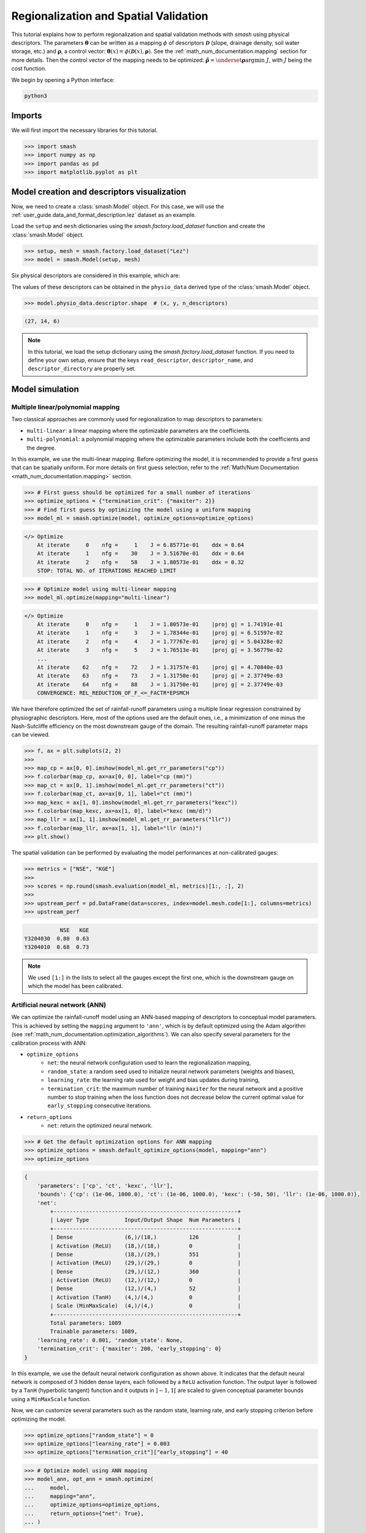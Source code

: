 .. _user_guide.classical_uses.regionalization_spatial_validation:

======================================
Regionalization and Spatial Validation
======================================

This tutorial explains how to perform regionalization and spatial validation methods with `smash` using physical descriptors.
The parameters :math:`\boldsymbol{\theta}` can be written as a mapping :math:`\phi` of descriptors :math:`\boldsymbol{\mathcal{D}}`
(slope, drainage density, soil water storage, etc.) and :math:`\boldsymbol{\rho}`, a control vector:
:math:`\boldsymbol{\theta}(x)=\phi\left(\boldsymbol{\mathcal{D}}(x),\boldsymbol{\rho}\right)`.
See the :ref:`math_num_documentation.mapping` section for more details.
Then the control vector of the mapping needs to be optimized: :math:`\boldsymbol{\hat{\rho}}=\underset{\mathrm{\boldsymbol{\rho}}}{\text{argmin}}\;J`,
with :math:`J` being the cost function.

We begin by opening a Python interface:

.. code-block:: none

    python3

Imports
-------

We will first import the necessary libraries for this tutorial.

.. code-block:: python

    >>> import smash
    >>> import numpy as np
    >>> import pandas as pd
    >>> import matplotlib.pyplot as plt

Model creation and descriptors visualization
--------------------------------------------

Now, we need to create a :class:`smash.Model` object.
For this case, we will use the :ref:`user_guide.data_and_format_description.lez` dataset as an example.

Load the ``setup`` and ``mesh`` dictionaries using the `smash.factory.load_dataset` function and create the :class:`smash.Model` object.

.. code-block:: python

    >>> setup, mesh = smash.factory.load_dataset("Lez")
    >>> model = smash.Model(setup, mesh)

Six physical descriptors are considered in this example, which are:

.. image:: ../../_static/physio_descriptors.png
    :align: center

.. TODO: Add descriptor explanation

The values of these descriptors can be obtained in the ``physio_data`` derived type of the :class:`smash.Model` object.

.. code-block:: python

    >>> model.physio_data.descriptor.shape  # (x, y, n_descriptors)

.. code-block:: output

    (27, 14, 6)

.. note::
    In this tutorial, we load the setup dictionary using the `smash.factory.load_dataset` function.
    If you need to define your own setup, ensure that the keys ``read_descriptor``, ``descriptor_name``, and ``descriptor_directory`` are properly set.

Model simulation
----------------

Multiple linear/polynomial mapping
**********************************

Two classical approaches are commonly used for regionalization to map descriptors to parameters:

- ``multi-linear``: a linear mapping where the optimizable parameters are the coefficients.

- ``multi-polynomial``: a polynomial mapping where the optimizable parameters include both the coefficients and the degree.

In this example, we use the multi-linear mapping. Before optimizing the model, it is recommended to provide a first guess that can be spatially uniform.
For more details on first guess selection, refer to the :ref:`Math/Num Documentation <math_num_documentation.mapping>` section.

.. code-block:: python

    >>> # First guess should be optimized for a small number of iterations
    >>> optimize_options = {"termination_crit": {"maxiter": 2}}
    >>> # Find first guess by optimizing the model using a uniform mapping
    >>> model_ml = smash.optimize(model, optimize_options=optimize_options)

.. code-block:: output

    </> Optimize
        At iterate     0    nfg =     1    J = 6.85771e-01    ddx = 0.64
        At iterate     1    nfg =    30    J = 3.51670e-01    ddx = 0.64
        At iterate     2    nfg =    58    J = 1.80573e-01    ddx = 0.32
        STOP: TOTAL NO. of ITERATIONS REACHED LIMIT

.. code-block:: python

    >>> # Optimize model using multi-linear mapping
    >>> model_ml.optimize(mapping="multi-linear")

.. code-block:: output

    </> Optimize
        At iterate     0    nfg =     1    J = 1.80573e-01    |proj g| = 1.74191e-01
        At iterate     1    nfg =     3    J = 1.78344e-01    |proj g| = 6.51597e-02
        At iterate     2    nfg =     4    J = 1.77767e-01    |proj g| = 5.04328e-02
        At iterate     3    nfg =     5    J = 1.76513e-01    |proj g| = 3.56779e-02
        ...
        At iterate    62    nfg =    72    J = 1.31757e-01    |proj g| = 4.70840e-03
        At iterate    63    nfg =    73    J = 1.31750e-01    |proj g| = 2.37749e-03
        At iterate    64    nfg =    88    J = 1.31750e-01    |proj g| = 2.37749e-03
        CONVERGENCE: REL_REDUCTION_OF_F_<=_FACTR*EPSMCH

We have therefore optimized the set of rainfall-runoff parameters using a multiple linear regression constrained by
physiographic descriptors. Here, most of the options used are the default ones, i.e., a minimization of one minus the Nash-Sutcliffe
efficiency on the most downstream gauge of the domain. The resulting rainfall-runoff parameter maps can be viewed.

.. code-block:: python

    >>> f, ax = plt.subplots(2, 2)
    >>> 
    >>> map_cp = ax[0, 0].imshow(model_ml.get_rr_parameters("cp"))
    >>> f.colorbar(map_cp, ax=ax[0, 0], label="cp (mm)")
    >>> map_ct = ax[0, 1].imshow(model_ml.get_rr_parameters("ct"))
    >>> f.colorbar(map_ct, ax=ax[0, 1], label="ct (mm)")
    >>> map_kexc = ax[1, 0].imshow(model_ml.get_rr_parameters("kexc"))
    >>> f.colorbar(map_kexc, ax=ax[1, 0], label="kexc (mm/d)")
    >>> map_llr = ax[1, 1].imshow(model_ml.get_rr_parameters("llr"))
    >>> f.colorbar(map_llr, ax=ax[1, 1], label="llr (min)")
    >>> plt.show()

.. image:: ../../_static/user_guide.classical_uses.regionalization_spatial_validation.ml_theta.png
    :align: center

The spatial validation can be performed by evaluating the model performances at non-calibrated gauges:

.. code-block:: python
    
    >>> metrics = ["NSE", "KGE"]
    >>>
    >>> scores = np.round(smash.evaluation(model_ml, metrics)[1:, :], 2)
    >>>
    >>> upstream_perf = pd.DataFrame(data=scores, index=model.mesh.code[1:], columns=metrics)
    >>> upstream_perf

.. code-block:: output

               NSE   KGE
    Y3204030  0.80  0.63
    Y3204010  0.68  0.73

.. note::
    We used ``[1:]`` in the lists to select all the gauges except the first one, which is the downstream gauge on which the model has been calibrated.

Artificial neural network (ANN)
*******************************

We can optimize the rainfall-runoff model using an ANN-based mapping of descriptors to conceptual model parameters.
This is achieved by setting the ``mapping`` argument to ``'ann'``, which is by default optimized using the Adam algorithm (see :ref:`math_num_documentation.optimization_algorithms`).
We can also specify several parameters for the calibration process with ANN:

- ``optimize_options``
    - ``net``: the neural network configuration used to learn the regionalization mapping,
    - ``random_state``: a random seed used to initialize neural network parameters (weights and biases),
    - ``learning_rate``: the learning rate used for weight and bias updates during training,
    - ``termination_crit``: the maximum number of training ``maxiter`` for the neural network and a positive number to stop training when the loss function does not decrease below the current optimal value for ``early_stopping`` consecutive iterations.

- ``return_options``
    - ``net``: return the optimized neural network.

.. code-block:: python

    >>> # Get the default optimization options for ANN mapping
    >>> optimize_options = smash.default_optimize_options(model, mapping="ann")
    >>> optimize_options

.. code-block:: output

    {
        'parameters': ['cp', 'ct', 'kexc', 'llr'], 
        'bounds': {'cp': (1e-06, 1000.0), 'ct': (1e-06, 1000.0), 'kexc': (-50, 50), 'llr': (1e-06, 1000.0)}, 
        'net': 
            +---------------------------------------------------------+
            | Layer Type           Input/Output Shape  Num Parameters |
            +---------------------------------------------------------+
            | Dense                (6,)/(18,)          126            |
            | Activation (ReLU)    (18,)/(18,)         0              |
            | Dense                (18,)/(29,)         551            |
            | Activation (ReLU)    (29,)/(29,)         0              |
            | Dense                (29,)/(12,)         360            |
            | Activation (ReLU)    (12,)/(12,)         0              |
            | Dense                (12,)/(4,)          52             |
            | Activation (TanH)    (4,)/(4,)           0              |
            | Scale (MinMaxScale)  (4,)/(4,)           0              |
            +---------------------------------------------------------+
            Total parameters: 1089
            Trainable parameters: 1089, 
        'learning_rate': 0.001, 'random_state': None, 
        'termination_crit': {'maxiter': 200, 'early_stopping': 0}
    }

In this example, we use the default neural network configuration as shown above.
It indicates that the default neural network is composed of 3 hidden dense layers, each followed by a ``ReLU`` activation function.
The output layer is followed by a ``TanH`` (hyperbolic tangent) function and it outputs in :math:`\left]-1,1\right[` are scaled to given conceptual parameter bounds using a ``MinMaxScale`` function.

Now, we can customize several parameters such as the random state, learning rate, and early stopping criterion before optimizing the model.

.. code-block:: python

    >>> optimize_options["random_state"] = 0
    >>> optimize_options["learning_rate"] = 0.003
    >>> optimize_options["termination_crit"]["early_stopping"] = 40

.. code-block:: python

    >>> # Optimize model using ANN mapping
    >>> model_ann, opt_ann = smash.optimize(
    ...     model,
    ...     mapping="ann",
    ...     optimize_options=optimize_options,
    ...     return_options={"net": True},
    ... )

.. code-block:: output

    </> Optimize
        At iterate     0    nfg =     1    J = 1.27958e+00    |proj g| = 1.59778e-03
        At iterate     1    nfg =     2    J = 1.26261e+00    |proj g| = 1.85001e-03
        At iterate     2    nfg =     3    J = 1.23397e+00    |proj g| = 1.41041e-03
        At iterate     3    nfg =     4    J = 1.19054e+00    |proj g| = 1.43112e-03
        ...
        At iterate   198    nfg =   199    J = 1.32467e-01    |proj g| = 7.48844e-04
        At iterate   199    nfg =   200    J = 1.32411e-01    |proj g| = 7.44386e-04
        At iterate   200    nfg =   201    J = 1.32357e-01    |proj g| = 7.40128e-04
        STOP: TOTAL NO. of ITERATIONS REACHED LIMIT

.. hint::
    For advanced techniques, such as using customized ANNs, transfer learning, and more,
    refer to the in-depth tutorial on :ref:`Learnable Regionalization Mapping <user_guide.in_depth.advanced_learnable_regionalization>`.

The returned `Optimize <smash.Optimize>` object ``opt_ann`` contains a `Net <smash.factory.Net>` object with the trained parameters.
For example, we can access the bias of the last dense layer:

.. code-block:: python

    >>> opt_ann.net.get_bias()[-1]

.. code-block:: output

    array([[-0.18723589, -0.16801801,  0.04658873, -0.15251763]])

Or plot the cost function descent during the training:

.. code-block:: python

    >>> plt.plot(opt_ann.net.history["loss_train"])
    >>> plt.xlabel("Iteration")
    >>> plt.ylabel("$1-NSE$")
    >>> plt.grid(alpha=.7, ls="--")
    >>> plt.title("Cost function descent")
    >>> plt.show()

.. image:: ../../_static/user_guide.classical_uses.regionalization_spatial_validation.ann_J.png
    :align: center

The maps of conceptual parameters optimized by the ANN mapping:

.. code-block:: python

    >>> f, ax = plt.subplots(2, 2)
    >>> 
    >>> map_cp = ax[0, 0].imshow(model_ann.get_rr_parameters("cp"))
    >>> f.colorbar(map_cp, ax=ax[0, 0], label="cp (mm)")
    >>> map_ct = ax[0, 1].imshow(model_ann.get_rr_parameters("ct"))
    >>> f.colorbar(map_ct, ax=ax[0, 1], label="ct (mm)")
    >>> map_kexc = ax[1, 0].imshow(model_ann.get_rr_parameters("kexc"))
    >>> f.colorbar(map_kexc, ax=ax[1, 0], label="kexc (mm/d)")
    >>> map_llr = ax[1, 1].imshow(model_ann.get_rr_parameters("llr"))
    >>> f.colorbar(map_llr, ax=ax[1, 1], label="llr (min)")
    >>> plt.show()

.. image:: ../../_static/user_guide.classical_uses.regionalization_spatial_validation.ann_theta.png
    :align: center

Finally, we perform spatial validation on non-calibrated catchments.

.. code-block:: python
    
    >>> metrics = ["NSE", "KGE"]
    >>>
    >>> scores = np.round(smash.evaluation(model_ann, metrics)[1:, :], 2)
    >>>
    >>> upstream_perf = pd.DataFrame(data=scores, index=model.mesh.code[1:], columns=metrics)
    >>> upstream_perf

.. code-block:: output

               NSE   KGE
    Y3204030  0.82  0.69
    Y3204010  0.75  0.73
